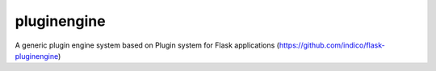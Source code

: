 pluginengine
============

A generic plugin engine system based on Plugin system for Flask applications (https://github.com/indico/flask-pluginengine)